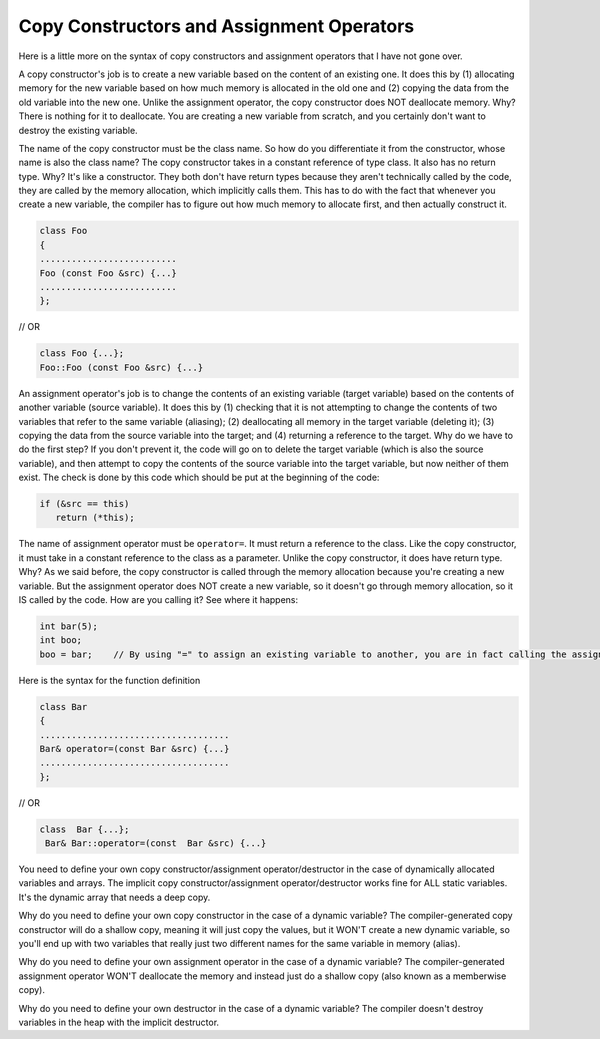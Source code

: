 .. decipher documentation master file, created by
   sphinx-quickstart on Thu Feb  5 18:25:10 2015.
   You can adapt this file completely to your liking, but it should at least
   Inheritance.rst
   contain the root `toctree` directive.

Copy Constructors and Assignment Operators
==========================================

Here is a little more on the syntax of copy constructors and assignment operators that I have not gone over.

A copy constructor's job is to create a new variable based on the content of an existing one.
It does this by
(1) allocating memory for the new variable based on how much memory is allocated in the old one and
(2) copying the data from the old variable into the new one.
Unlike the assignment operator, the copy constructor does NOT deallocate memory.
Why?
There is nothing for it to deallocate.
You are creating a new variable from scratch, and you certainly don't want to destroy the existing variable.

The name of the copy constructor must be the class name.
So how do you differentiate it from the constructor, whose name is also the class name?
The copy constructor takes in a constant reference of type class.
It also has no return type.
Why? It's like a constructor.
They both don't have return types because they aren't technically called by the code, they are called by the memory allocation, which implicitly calls them.
This has to do with the fact that whenever you create a new variable, the compiler has to figure out how much memory to allocate first, and then actually construct it.

.. code-block:: c++

   class Foo
   {
   ..........................
   Foo (const Foo &src) {...}
   ..........................
   };

// OR

.. code-block:: c++

   class Foo {...};
   Foo::Foo (const Foo &src) {...}

An assignment operator's job is to change the contents of an existing variable (target variable) based on the contents of another variable (source variable).
It does this by
(1) checking that it is not attempting to change the contents of two variables that refer to the same variable (aliasing);
(2) deallocating all memory in the target variable (deleting it);
(3) copying the data from the source variable into the target; and
(4) returning a reference to the target.
Why do we have to do the first step?
If you don't prevent it, the code will go on to delete the target variable (which is also the source variable),
and then attempt to copy the contents of the source variable into the target variable, but now neither of them exist.
The check is done by this code which should be put at the beginning of the code:

.. code-block:: c++

   if (&src == this)
      return (*this);

The name of assignment operator must be ``operator=``.
It must return a reference to the class.
Like the copy constructor, it must take in a constant reference to the class as a parameter.
Unlike the copy constructor, it does have return type.
Why?
As we said before, the copy constructor is called through the memory allocation because you're creating a new variable.
But the assignment operator does NOT create a new variable, so it doesn't go through memory allocation, so it IS called by the code.
How are you calling it?
See where it happens:

.. code-block:: c++

   int bar(5);
   int boo;
   boo = bar;    // By using "=" to assign an existing variable to another, you are in fact calling the assignment operator.

Here is the syntax for the function definition

.. code-block:: c++

   class Bar
   {
   ....................................
   Bar& operator=(const Bar &src) {...}
   ....................................
   };

// OR

.. code-block:: c++

   class  Bar {...};
    Bar& Bar::operator=(const  Bar &src) {...}

You need to define your own copy constructor/assignment operator/destructor in the case of dynamically allocated variables and arrays.
The implicit copy constructor/assignment operator/destructor works fine for ALL static variables.
It's the dynamic array that needs a deep copy.

Why do you need to define your own copy constructor in the case of a dynamic variable?
The compiler-generated copy constructor will do a shallow copy, meaning it will just copy the values,
but it WON'T create a new dynamic variable, so you'll end up with two variables that really just two different names for the same variable in memory (alias).

Why do you need to define your own assignment operator in the case of a dynamic variable?
The compiler-generated assignment operator WON'T deallocate the memory and instead just do a shallow copy (also known as a memberwise copy).

Why do you need to define your own destructor in the case of a dynamic variable?
The compiler doesn't destroy variables in the heap with the implicit destructor.
